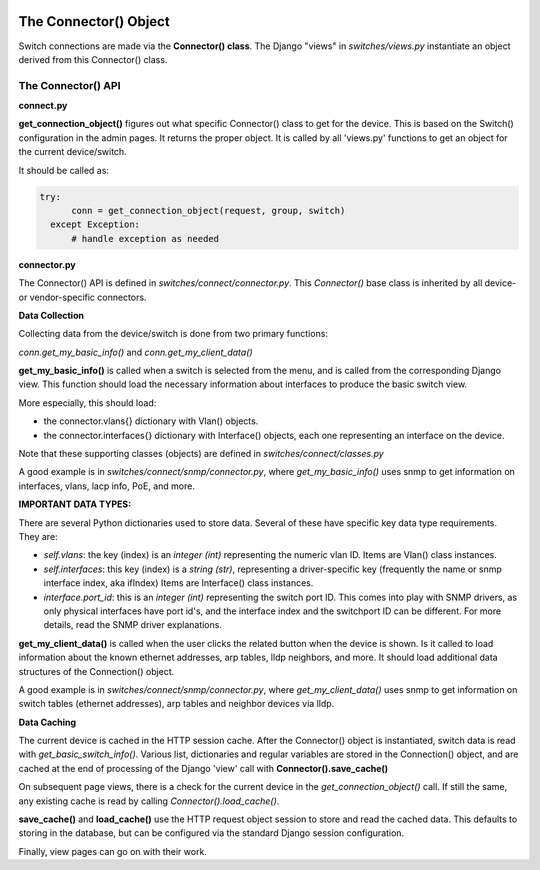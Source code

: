 .. image:: ../../../_static/openl2m_logo.png

======================
The Connector() Object
======================

Switch connections are made via the **Connector() class**. The Django "views" in
*switches/views.py* instantiate an object derived from this Connector() class.

.. image:: ../../../_static/openl2m-architecture.png

The Connector() API
-------------------

**connect.py**

**get_connection_object()** figures out what specific Connector() class to get
for the device. This is based on the Switch() configuration in the admin pages.
It returns the proper object. It is called by all 'views.py' functions
to get an object for the current device/switch.

It should be called as:

.. code-block:: python

  try:
        conn = get_connection_object(request, group, switch)
    except Exception:
        # handle exception as needed


**connector.py**

The Connector() API is defined in *switches/connect/connector.py*. This *Connector()* base class
is inherited by all device- or vendor-specific connectors.

**Data Collection**

Collecting data from the device/switch is done from two primary functions:

*conn.get_my_basic_info()* and *conn.get_my_client_data()*

**get_my_basic_info()** is called when a switch is selected from the menu,
and is called from the corresponding Django view.
This function should load the necessary information about interfaces
to produce the basic switch view.

More especially, this should load:

* the connector.vlans{} dictionary with Vlan() objects.
* the connector.interfaces{} dictionary with Interface() objects, each one representing an
  interface on the device.

Note that these supporting classes (objects) are defined in *switches/connect/classes.py*

A good example is in *switches/connect/snmp/connector.py*, where *get_my_basic_info()*
uses snmp to get information on interfaces, vlans, lacp info, PoE, and more.

**IMPORTANT DATA TYPES:**

There are several Python dictionaries used to store data. Several of these have specific key data type requirements.
They are:

* *self.vlans*: the key (index) is an *integer (int)* representing the numeric vlan ID. Items are Vlan() class instances.

* *self.interfaces*: this key (index) is a *string (str)*, representing a driver-specific key (frequently the name or snmp interface index, aka ifIndex)
  Items are Interface() class instances.

* *interface.port_id*: this is an *integer (int)* representing the switch port ID. This comes into play with SNMP drivers,
  as only physical interfaces have port id's, and the interface index and the switchport ID can be different.
  For more details, read the SNMP driver explanations.



**get_my_client_data()** is called when the user clicks the related button when the device is shown.
Is it called to load information about the known ethernet addresses, arp tables, lldp neighbors,
and more. It should load additional data structures of the Connection() object.

A good example is in *switches/connect/snmp/connector.py*, where *get_my_client_data()* uses snmp
to get information on switch tables (ethernet addresses), arp tables and neighbor devices via lldp.


**Data Caching**

The current device is cached in the HTTP session cache. After the Connector() object is instantiated,
switch data is read with *get_basic_switch_info()*. Various list, dictionaries and regular
variables are stored in the Connection() object, and are cached
at the end of processing of the Django 'view' call with **Connector().save_cache()**

On subsequent page views, there is a check for the current device in the *get_connection_object()*
call. If still the same, any existing cache is read by calling *Connector().load_cache()*.

**save_cache()** and **load_cache()** use the HTTP request object session to store and read the cached data.
This defaults to storing in the database, but can be configured via the standard Django session configuration.

Finally, view pages can go on with their work.


